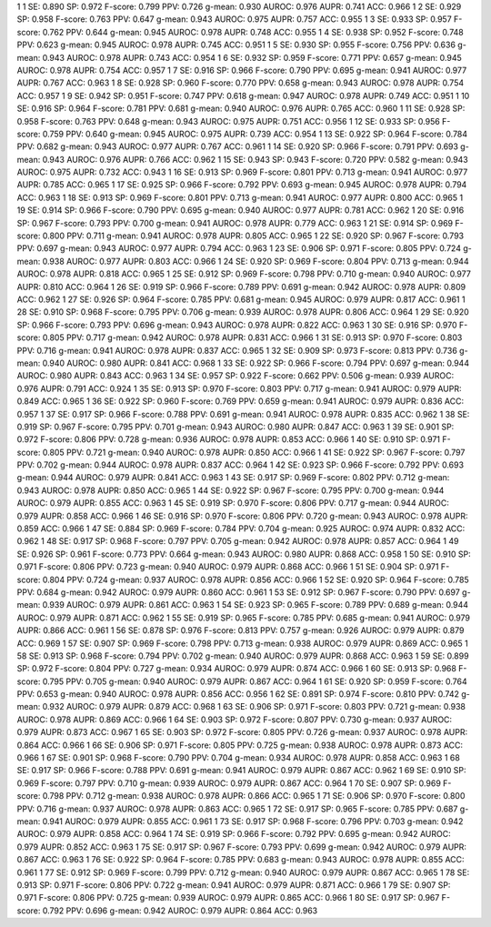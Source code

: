 1 1 SE: 0.890 SP: 0.972 F-score: 0.799 PPV: 0.726 g-mean: 0.930 AUROC: 0.976 AUPR: 0.741 ACC: 0.966
1 2 SE: 0.929 SP: 0.958 F-score: 0.763 PPV: 0.647 g-mean: 0.943 AUROC: 0.975 AUPR: 0.757 ACC: 0.955
1 3 SE: 0.933 SP: 0.957 F-score: 0.762 PPV: 0.644 g-mean: 0.945 AUROC: 0.978 AUPR: 0.748 ACC: 0.955
1 4 SE: 0.938 SP: 0.952 F-score: 0.748 PPV: 0.623 g-mean: 0.945 AUROC: 0.978 AUPR: 0.745 ACC: 0.951
1 5 SE: 0.930 SP: 0.955 F-score: 0.756 PPV: 0.636 g-mean: 0.943 AUROC: 0.978 AUPR: 0.743 ACC: 0.954
1 6 SE: 0.932 SP: 0.959 F-score: 0.771 PPV: 0.657 g-mean: 0.945 AUROC: 0.978 AUPR: 0.754 ACC: 0.957
1 7 SE: 0.916 SP: 0.966 F-score: 0.790 PPV: 0.695 g-mean: 0.941 AUROC: 0.977 AUPR: 0.767 ACC: 0.963
1 8 SE: 0.928 SP: 0.960 F-score: 0.770 PPV: 0.658 g-mean: 0.943 AUROC: 0.978 AUPR: 0.754 ACC: 0.957
1 9 SE: 0.942 SP: 0.951 F-score: 0.747 PPV: 0.618 g-mean: 0.947 AUROC: 0.978 AUPR: 0.749 ACC: 0.951
1 10 SE: 0.916 SP: 0.964 F-score: 0.781 PPV: 0.681 g-mean: 0.940 AUROC: 0.976 AUPR: 0.765 ACC: 0.960
1 11 SE: 0.928 SP: 0.958 F-score: 0.763 PPV: 0.648 g-mean: 0.943 AUROC: 0.975 AUPR: 0.751 ACC: 0.956
1 12 SE: 0.933 SP: 0.956 F-score: 0.759 PPV: 0.640 g-mean: 0.945 AUROC: 0.975 AUPR: 0.739 ACC: 0.954
1 13 SE: 0.922 SP: 0.964 F-score: 0.784 PPV: 0.682 g-mean: 0.943 AUROC: 0.977 AUPR: 0.767 ACC: 0.961
1 14 SE: 0.920 SP: 0.966 F-score: 0.791 PPV: 0.693 g-mean: 0.943 AUROC: 0.976 AUPR: 0.766 ACC: 0.962
1 15 SE: 0.943 SP: 0.943 F-score: 0.720 PPV: 0.582 g-mean: 0.943 AUROC: 0.975 AUPR: 0.732 ACC: 0.943
1 16 SE: 0.913 SP: 0.969 F-score: 0.801 PPV: 0.713 g-mean: 0.941 AUROC: 0.977 AUPR: 0.785 ACC: 0.965
1 17 SE: 0.925 SP: 0.966 F-score: 0.792 PPV: 0.693 g-mean: 0.945 AUROC: 0.978 AUPR: 0.794 ACC: 0.963
1 18 SE: 0.913 SP: 0.969 F-score: 0.801 PPV: 0.713 g-mean: 0.941 AUROC: 0.977 AUPR: 0.800 ACC: 0.965
1 19 SE: 0.914 SP: 0.966 F-score: 0.790 PPV: 0.695 g-mean: 0.940 AUROC: 0.977 AUPR: 0.781 ACC: 0.962
1 20 SE: 0.916 SP: 0.967 F-score: 0.793 PPV: 0.700 g-mean: 0.941 AUROC: 0.978 AUPR: 0.779 ACC: 0.963
1 21 SE: 0.914 SP: 0.969 F-score: 0.800 PPV: 0.711 g-mean: 0.941 AUROC: 0.978 AUPR: 0.805 ACC: 0.965
1 22 SE: 0.920 SP: 0.967 F-score: 0.793 PPV: 0.697 g-mean: 0.943 AUROC: 0.977 AUPR: 0.794 ACC: 0.963
1 23 SE: 0.906 SP: 0.971 F-score: 0.805 PPV: 0.724 g-mean: 0.938 AUROC: 0.977 AUPR: 0.803 ACC: 0.966
1 24 SE: 0.920 SP: 0.969 F-score: 0.804 PPV: 0.713 g-mean: 0.944 AUROC: 0.978 AUPR: 0.818 ACC: 0.965
1 25 SE: 0.912 SP: 0.969 F-score: 0.798 PPV: 0.710 g-mean: 0.940 AUROC: 0.977 AUPR: 0.810 ACC: 0.964
1 26 SE: 0.919 SP: 0.966 F-score: 0.789 PPV: 0.691 g-mean: 0.942 AUROC: 0.978 AUPR: 0.809 ACC: 0.962
1 27 SE: 0.926 SP: 0.964 F-score: 0.785 PPV: 0.681 g-mean: 0.945 AUROC: 0.979 AUPR: 0.817 ACC: 0.961
1 28 SE: 0.910 SP: 0.968 F-score: 0.795 PPV: 0.706 g-mean: 0.939 AUROC: 0.978 AUPR: 0.806 ACC: 0.964
1 29 SE: 0.920 SP: 0.966 F-score: 0.793 PPV: 0.696 g-mean: 0.943 AUROC: 0.978 AUPR: 0.822 ACC: 0.963
1 30 SE: 0.916 SP: 0.970 F-score: 0.805 PPV: 0.717 g-mean: 0.942 AUROC: 0.978 AUPR: 0.831 ACC: 0.966
1 31 SE: 0.913 SP: 0.970 F-score: 0.803 PPV: 0.716 g-mean: 0.941 AUROC: 0.978 AUPR: 0.837 ACC: 0.965
1 32 SE: 0.909 SP: 0.973 F-score: 0.813 PPV: 0.736 g-mean: 0.940 AUROC: 0.980 AUPR: 0.841 ACC: 0.968
1 33 SE: 0.922 SP: 0.966 F-score: 0.794 PPV: 0.697 g-mean: 0.944 AUROC: 0.980 AUPR: 0.843 ACC: 0.963
1 34 SE: 0.957 SP: 0.922 F-score: 0.662 PPV: 0.506 g-mean: 0.939 AUROC: 0.976 AUPR: 0.791 ACC: 0.924
1 35 SE: 0.913 SP: 0.970 F-score: 0.803 PPV: 0.717 g-mean: 0.941 AUROC: 0.979 AUPR: 0.849 ACC: 0.965
1 36 SE: 0.922 SP: 0.960 F-score: 0.769 PPV: 0.659 g-mean: 0.941 AUROC: 0.979 AUPR: 0.836 ACC: 0.957
1 37 SE: 0.917 SP: 0.966 F-score: 0.788 PPV: 0.691 g-mean: 0.941 AUROC: 0.978 AUPR: 0.835 ACC: 0.962
1 38 SE: 0.919 SP: 0.967 F-score: 0.795 PPV: 0.701 g-mean: 0.943 AUROC: 0.980 AUPR: 0.847 ACC: 0.963
1 39 SE: 0.901 SP: 0.972 F-score: 0.806 PPV: 0.728 g-mean: 0.936 AUROC: 0.978 AUPR: 0.853 ACC: 0.966
1 40 SE: 0.910 SP: 0.971 F-score: 0.805 PPV: 0.721 g-mean: 0.940 AUROC: 0.978 AUPR: 0.850 ACC: 0.966
1 41 SE: 0.922 SP: 0.967 F-score: 0.797 PPV: 0.702 g-mean: 0.944 AUROC: 0.978 AUPR: 0.837 ACC: 0.964
1 42 SE: 0.923 SP: 0.966 F-score: 0.792 PPV: 0.693 g-mean: 0.944 AUROC: 0.979 AUPR: 0.841 ACC: 0.963
1 43 SE: 0.917 SP: 0.969 F-score: 0.802 PPV: 0.712 g-mean: 0.943 AUROC: 0.978 AUPR: 0.850 ACC: 0.965
1 44 SE: 0.922 SP: 0.967 F-score: 0.795 PPV: 0.700 g-mean: 0.944 AUROC: 0.979 AUPR: 0.855 ACC: 0.963
1 45 SE: 0.919 SP: 0.970 F-score: 0.806 PPV: 0.717 g-mean: 0.944 AUROC: 0.979 AUPR: 0.858 ACC: 0.966
1 46 SE: 0.916 SP: 0.970 F-score: 0.806 PPV: 0.720 g-mean: 0.943 AUROC: 0.978 AUPR: 0.859 ACC: 0.966
1 47 SE: 0.884 SP: 0.969 F-score: 0.784 PPV: 0.704 g-mean: 0.925 AUROC: 0.974 AUPR: 0.832 ACC: 0.962
1 48 SE: 0.917 SP: 0.968 F-score: 0.797 PPV: 0.705 g-mean: 0.942 AUROC: 0.978 AUPR: 0.857 ACC: 0.964
1 49 SE: 0.926 SP: 0.961 F-score: 0.773 PPV: 0.664 g-mean: 0.943 AUROC: 0.980 AUPR: 0.868 ACC: 0.958
1 50 SE: 0.910 SP: 0.971 F-score: 0.806 PPV: 0.723 g-mean: 0.940 AUROC: 0.979 AUPR: 0.868 ACC: 0.966
1 51 SE: 0.904 SP: 0.971 F-score: 0.804 PPV: 0.724 g-mean: 0.937 AUROC: 0.978 AUPR: 0.856 ACC: 0.966
1 52 SE: 0.920 SP: 0.964 F-score: 0.785 PPV: 0.684 g-mean: 0.942 AUROC: 0.979 AUPR: 0.860 ACC: 0.961
1 53 SE: 0.912 SP: 0.967 F-score: 0.790 PPV: 0.697 g-mean: 0.939 AUROC: 0.979 AUPR: 0.861 ACC: 0.963
1 54 SE: 0.923 SP: 0.965 F-score: 0.789 PPV: 0.689 g-mean: 0.944 AUROC: 0.979 AUPR: 0.871 ACC: 0.962
1 55 SE: 0.919 SP: 0.965 F-score: 0.785 PPV: 0.685 g-mean: 0.941 AUROC: 0.979 AUPR: 0.866 ACC: 0.961
1 56 SE: 0.878 SP: 0.976 F-score: 0.813 PPV: 0.757 g-mean: 0.926 AUROC: 0.979 AUPR: 0.879 ACC: 0.969
1 57 SE: 0.907 SP: 0.969 F-score: 0.798 PPV: 0.713 g-mean: 0.938 AUROC: 0.979 AUPR: 0.869 ACC: 0.965
1 58 SE: 0.913 SP: 0.968 F-score: 0.794 PPV: 0.702 g-mean: 0.940 AUROC: 0.979 AUPR: 0.868 ACC: 0.963
1 59 SE: 0.899 SP: 0.972 F-score: 0.804 PPV: 0.727 g-mean: 0.934 AUROC: 0.979 AUPR: 0.874 ACC: 0.966
1 60 SE: 0.913 SP: 0.968 F-score: 0.795 PPV: 0.705 g-mean: 0.940 AUROC: 0.979 AUPR: 0.867 ACC: 0.964
1 61 SE: 0.920 SP: 0.959 F-score: 0.764 PPV: 0.653 g-mean: 0.940 AUROC: 0.978 AUPR: 0.856 ACC: 0.956
1 62 SE: 0.891 SP: 0.974 F-score: 0.810 PPV: 0.742 g-mean: 0.932 AUROC: 0.979 AUPR: 0.879 ACC: 0.968
1 63 SE: 0.906 SP: 0.971 F-score: 0.803 PPV: 0.721 g-mean: 0.938 AUROC: 0.978 AUPR: 0.869 ACC: 0.966
1 64 SE: 0.903 SP: 0.972 F-score: 0.807 PPV: 0.730 g-mean: 0.937 AUROC: 0.979 AUPR: 0.873 ACC: 0.967
1 65 SE: 0.903 SP: 0.972 F-score: 0.805 PPV: 0.726 g-mean: 0.937 AUROC: 0.978 AUPR: 0.864 ACC: 0.966
1 66 SE: 0.906 SP: 0.971 F-score: 0.805 PPV: 0.725 g-mean: 0.938 AUROC: 0.978 AUPR: 0.873 ACC: 0.966
1 67 SE: 0.901 SP: 0.968 F-score: 0.790 PPV: 0.704 g-mean: 0.934 AUROC: 0.978 AUPR: 0.858 ACC: 0.963
1 68 SE: 0.917 SP: 0.966 F-score: 0.788 PPV: 0.691 g-mean: 0.941 AUROC: 0.979 AUPR: 0.867 ACC: 0.962
1 69 SE: 0.910 SP: 0.969 F-score: 0.797 PPV: 0.710 g-mean: 0.939 AUROC: 0.979 AUPR: 0.867 ACC: 0.964
1 70 SE: 0.907 SP: 0.969 F-score: 0.798 PPV: 0.712 g-mean: 0.938 AUROC: 0.978 AUPR: 0.866 ACC: 0.965
1 71 SE: 0.906 SP: 0.970 F-score: 0.800 PPV: 0.716 g-mean: 0.937 AUROC: 0.978 AUPR: 0.863 ACC: 0.965
1 72 SE: 0.917 SP: 0.965 F-score: 0.785 PPV: 0.687 g-mean: 0.941 AUROC: 0.979 AUPR: 0.855 ACC: 0.961
1 73 SE: 0.917 SP: 0.968 F-score: 0.796 PPV: 0.703 g-mean: 0.942 AUROC: 0.979 AUPR: 0.858 ACC: 0.964
1 74 SE: 0.919 SP: 0.966 F-score: 0.792 PPV: 0.695 g-mean: 0.942 AUROC: 0.979 AUPR: 0.852 ACC: 0.963
1 75 SE: 0.917 SP: 0.967 F-score: 0.793 PPV: 0.699 g-mean: 0.942 AUROC: 0.979 AUPR: 0.867 ACC: 0.963
1 76 SE: 0.922 SP: 0.964 F-score: 0.785 PPV: 0.683 g-mean: 0.943 AUROC: 0.978 AUPR: 0.855 ACC: 0.961
1 77 SE: 0.912 SP: 0.969 F-score: 0.799 PPV: 0.712 g-mean: 0.940 AUROC: 0.979 AUPR: 0.867 ACC: 0.965
1 78 SE: 0.913 SP: 0.971 F-score: 0.806 PPV: 0.722 g-mean: 0.941 AUROC: 0.979 AUPR: 0.871 ACC: 0.966
1 79 SE: 0.907 SP: 0.971 F-score: 0.806 PPV: 0.725 g-mean: 0.939 AUROC: 0.979 AUPR: 0.865 ACC: 0.966
1 80 SE: 0.917 SP: 0.967 F-score: 0.792 PPV: 0.696 g-mean: 0.942 AUROC: 0.979 AUPR: 0.864 ACC: 0.963
